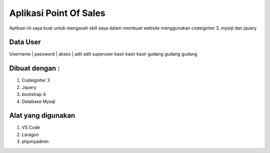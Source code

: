 ###################
Aplikasi Point Of Sales
###################

Aplikasi ini saya buat untuk mengasah skill saya dalam membuat website menggunakan codeigniter 3, mysql dan jquery


*******************
Data User
*******************

Username | password | akses    |
adit				adit			superuser
kasir				kasir			kasir
gudang			gudang		gudang

*******************
Dibuat dengan :
*******************
1. Codeigniter 3
2. Jquery
3. bootstrap 4
4. Database Mysql

*******************
Alat yang digunakan
*******************
1. VS Code
2. Laragon
3. phpmyadmin
